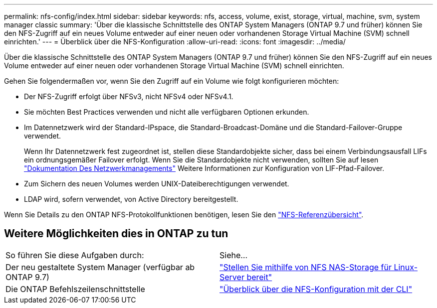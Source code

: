 ---
permalink: nfs-config/index.html 
sidebar: sidebar 
keywords: nfs, access, volume, exist, storage, virtual, machine, svm, system manager classic 
summary: 'Über die klassische Schnittstelle des ONTAP System Managers (ONTAP 9.7 und früher) können Sie den NFS-Zugriff auf ein neues Volume entweder auf einer neuen oder vorhandenen Storage Virtual Machine (SVM) schnell einrichten.' 
---
= Überblick über die NFS-Konfiguration
:allow-uri-read: 
:icons: font
:imagesdir: ../media/


[role="lead"]
Über die klassische Schnittstelle des ONTAP System Managers (ONTAP 9.7 und früher) können Sie den NFS-Zugriff auf ein neues Volume entweder auf einer neuen oder vorhandenen Storage Virtual Machine (SVM) schnell einrichten.

Gehen Sie folgendermaßen vor, wenn Sie den Zugriff auf ein Volume wie folgt konfigurieren möchten:

* Der NFS-Zugriff erfolgt über NFSv3, nicht NFSv4 oder NFSv4.1.
* Sie möchten Best Practices verwenden und nicht alle verfügbaren Optionen erkunden.
* Im Datennetzwerk wird der Standard-IPspace, die Standard-Broadcast-Domäne und die Standard-Failover-Gruppe verwendet.
+
Wenn Ihr Datennetzwerk fest zugeordnet ist, stellen diese Standardobjekte sicher, dass bei einem Verbindungsausfall LIFs ein ordnungsgemäßer Failover erfolgt. Wenn Sie die Standardobjekte nicht verwenden, sollten Sie auf lesen https://docs.netapp.com/us-en/ontap/networking/index.html["Dokumentation Des Netzwerkmanagements"^] Weitere Informationen zur Konfiguration von LIF-Pfad-Failover.

* Zum Sichern des neuen Volumes werden UNIX-Dateiberechtigungen verwendet.
* LDAP wird, sofern verwendet, von Active Directory bereitgestellt.


Wenn Sie Details zu den ONTAP NFS-Protokollfunktionen benötigen, lesen Sie den link:https://docs.netapp.com/us-en/ontap/nfs-admin/index.html["NFS-Referenzübersicht"^].



== Weitere Möglichkeiten dies in ONTAP zu tun

|===


| So führen Sie diese Aufgaben durch: | Siehe... 


| Der neu gestaltete System Manager (verfügbar ab ONTAP 9.7) | link:https://docs.netapp.com/us-en/ontap/task_nas_provision_linux_nfs.html["Stellen Sie mithilfe von NFS NAS-Storage für Linux-Server bereit"^] 


| Die ONTAP Befehlszeilenschnittstelle | link:https://docs.netapp.com/us-en/ontap/nfs-config/index.html["Überblick über die NFS-Konfiguration mit der CLI"^] 
|===